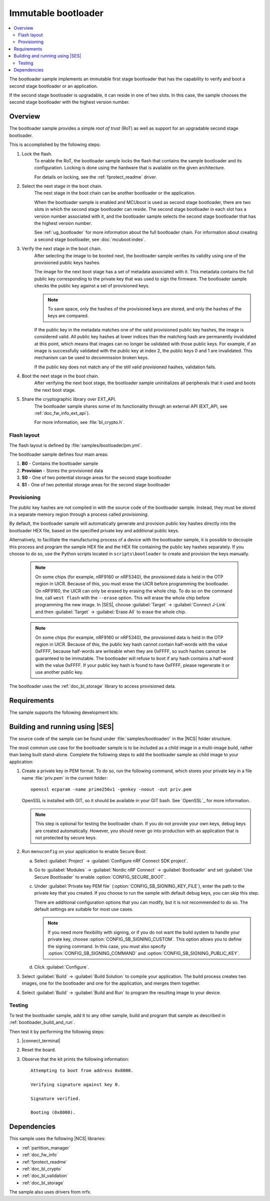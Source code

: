 .. _bootloader:

Immutable bootloader
####################

.. contents::
   :local:
   :depth: 2

The bootloader sample implements an immutable first stage bootloader that has the capability to verify and boot a second stage bootloader or an application.

If the second stage bootloader is upgradable, it can reside in one of two slots.
In this case, the sample chooses the second stage bootloader with the highest version number.

Overview
********

The bootloader sample provides a simple *root of trust* (RoT) as well as support for an upgradable second stage bootloader.

This is accomplished by the following steps:

1. Lock the flash.
     To enable the RoT, the bootloader sample locks the flash that contains the sample bootloader and its configuration.
     Locking is done using the hardware that is available on the given architecture.

     For details on locking, see the :ref:`fprotect_readme` driver.

#. Select the next stage in the boot chain.
     The next stage in the boot chain can be another bootloader or the application.

     When the bootloader sample is enabled and MCUboot is used as second stage bootloader, there are two slots in which the second stage bootloader can reside.
     The second stage bootloader in each slot has a version number associated with it, and the bootloader sample selects the second stage bootloader that has the highest version number.

     See :ref:`ug_bootloader` for more information about the full bootloader chain. For information about creating a second stage bootloader, see :doc:`mcuboot:index`.

#. Verify the next stage in the boot chain.
     After selecting the image to be booted next, the bootloader sample verifies its validity using one of the provisioned public keys hashes.

     The image for the next boot stage has a set of metadata associated with it.
     This metadata contains the full public key corresponding to the private key that was used to sign the firmware.
     The bootloader sample checks the public key against a set of provisioned keys.

     .. note::
        To save space, only the hashes of the provisioned keys are stored, and only the hashes of the keys are compared.

     If the public key in the metadata matches one of the valid provisioned public key hashes, the image is considered valid.
     All public key hashes at lower indices than the matching hash are permanently invalidated at this point, which means that images can no longer be validated with those public keys.
     For example, if an image is successfully validated with the public key at index 2, the public keys 0 and 1 are invalidated.
     This mechanism can be used to decommission broken keys.

     If the public key does not match any of the still valid provisioned hashes, validation fails.

#. Boot the next stage in the boot chain.
    After verifying the next boot stage, the bootloader sample uninitializes all peripherals that it used and boots the next boot stage.

#. Share the cryptographic library over EXT_API.
     The bootloader sample shares some of its functionality through an external API (EXT_API, see :ref:`doc_fw_info_ext_api`).

     For more information, see :file:`bl_crypto.h`.


Flash layout
============

The flash layout is defined by :file:`samples/bootloader/pm.yml`.

The bootloader sample defines four main areas:

1. **B0** - Contains the bootloader sample
#. **Provision** - Stores the provisioned data
#. **S0** - One of two potential storage areas for the second stage bootloader
#. **S1** - One of two potential storage areas for the second stage bootloader


.. _bootloader_provisioning:

Provisioning
============

The public key hashes are not compiled in with the source code of the bootloader sample.
Instead, they must be stored in a separate memory region through a process called *provisioning*.

By default, the bootloader sample will automatically generate and provision public key hashes directly into the bootloader HEX file, based on the specified private key and additional public keys.

Alternatively, to facilitate the manufacturing process of a device with the bootloader sample, it is possible to decouple this process and program the sample HEX file and the HEX file containing the public key hashes separately.
If you choose to do so, use the Python scripts located in ``scripts\bootloader`` to create and provision the keys manually.

   .. note::
      On some chips (for example, nRF9160 or nRF5340), the provisioned data is held in the OTP region in UICR.
      Because of this, you must erase the UICR before programming the bootloader.
      On nRF9160, the UICR can only be erased by erasing the whole chip.
      To do so on the command line, call ``west flash`` with the ``--erase`` option.
      This will erase the whole chip before programming the new image.
      In |SES|, choose :guilabel:`Target` -> :guilabel:`Connect J-Link` and then :guilabel:`Target` -> :guilabel:`Erase All` to erase the whole chip.

   .. note::
      On some chips (for example, nRF9160 or nRF5340), the provisioned data is held in the OTP region in UICR.
      Because of this, the public key hash cannot contain half-words with the value 0xFFFF, because half-words are writeable when they are 0xFFFF, so such hashes cannot be guaranteed to be immutable.
      The bootloader will refuse to boot if any hash contains a half-word with the value 0xFFFF.
      If your public key hash is found to have 0xFFFF, please regenerate it or use another public key.

The bootloader uses the :ref:`doc_bl_storage` library to access provisioned data.

Requirements
************

The sample supports the following development kits:

.. table-from-rows:: /includes/sample_board_rows.txt
   :header: heading
   :rows: nrf9160dk_nrf9160ns, nrf5340dk_nrf5340_cpuapp_and_cpuappns, nrf52840dk_nrf52840, nrf52dk_nrf52832

.. _bootloader_build_and_run:

Building and running using |SES|
********************************

The source code of the sample can be found under :file:`samples/bootloader/` in the |NCS| folder structure.

The most common use case for the bootloader sample is to be included as a child image in a multi-image build, rather than being built stand-alone.
Complete the following steps to add the bootloader sample as child image to your application:

1. Create a private key in PEM format.
   To do so, run the following command, which stores your private key in a file name :file:`priv.pem` in the current folder::

       openssl ecparam -name prime256v1 -genkey -noout -out priv.pem

   OpenSSL is installed with GIT, so it should be available in your GIT bash.
   See `OpenSSL`_ for more information.

   .. note::
      This step is optional for testing the bootloader chain.
      If you do not provide your own keys, debug keys are created automatically.
      However, you should never go into production with an application that is not protected by secure keys.

#. Run ``menuconfig`` on your application to enable Secure Boot:

   a. Select :guilabel:`Project` -> :guilabel:`Configure nRF Connect SDK project`.
   #. Go to :guilabel:`Modules` -> :guilabel:`Nordic nRF Connect` -> :guilabel:`Bootloader` and set :guilabel:`Use Secure Bootloader` to enable :option:`CONFIG_SECURE_BOOT`.
   #. Under :guilabel:`Private key PEM file` (:option:`CONFIG_SB_SIGNING_KEY_FILE`), enter the path to the private key that you created.
      If you choose to run the sample with default debug keys, you can skip this step.

      There are additional configuration options that you can modify, but it is not recommended to do so.
      The default settings are suitable for most use cases.

      .. note::
         If you need more flexibility with signing, or if you do not want the build system to handle your private key, choose :option:`CONFIG_SB_SIGNING_CUSTOM`.
         This option allows you to define the signing command.
         In this case, you must also specify :option:`CONFIG_SB_SIGNING_COMMAND` and :option:`CONFIG_SB_SIGNING_PUBLIC_KEY`.

   #. Click :guilabel:`Configure`.

#. Select :guilabel:`Build` -> :guilabel:`Build Solution` to compile your application.
   The build process creates two images, one for the bootloader and one for the application, and merges them together.
#.  Select :guilabel:`Build` -> :guilabel:`Build and Run` to program the resulting image to your device.


Testing
=======

To test the bootloader sample, add it to any other sample, build and program that sample as described in :ref:`bootloader_build_and_run`.

Then test it by performing the following steps:

1. |connect_terminal|
#. Reset the board.
#. Observe that the kit prints the following information::

      Attempting to boot from address 0x8000.

      Verifying signature against key 0.

      Signature verified.

      Booting (0x8000).

Dependencies
************

This sample uses the following |NCS| libraries:

* :ref:`partition_manager`
* :ref:`doc_fw_info`
* :ref:`fprotect_readme`
* :ref:`doc_bl_crypto`
* :ref:`doc_bl_validation`
* :ref:`doc_bl_storage`

The sample also uses drivers from nrfx.
